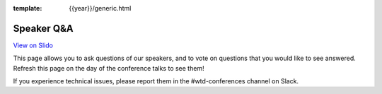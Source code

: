 :template: {{year}}/generic.html

Speaker Q&A
===========

.. raw:: html

    <iframe src="https://app.sli.do/event/2YtaMPSnZ63Zs3x4MZZf1L" height="100%" width="100%" frameBorder="0" style="min-height: 560px;" title="Slido"></iframe>

`View on Slido <https://app.sli.do/event/2YtaMPSnZ63Zs3x4MZZf1L>`_

This page allows you to ask questions of our speakers,
and to vote on questions that you would like to see answered.
Refresh this page on the day of the conference talks to see them!

If you experience technical issues, please report them in the #wtd-conferences channel on Slack.

